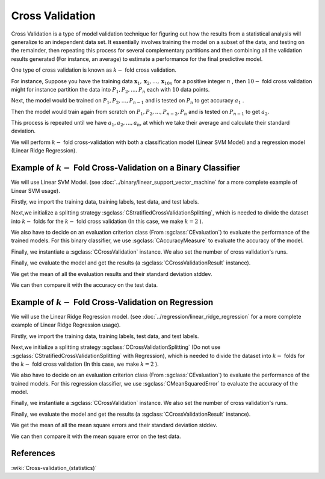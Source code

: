 ============================================
Cross Validation
============================================

Cross Validation is a type of model validation technique for figuring out how the
results from a statistical analysis will generalize to an independent data set. It
essentially involves training the model on a subset of the data, and testing on the
remainder, then repeating this process for several complementary partitions and then
combining all the validation results generated (For instance, an average) to estimate
a performance for the final predictive model.

One type of cross validation is known as :math:`k-` fold cross validation.

For instance, Suppose you have the training data :math:`\mathbf{x}_1,\mathbf{x}_2, ..., \mathbf{x}_{10n}`
for a positive integer :math:`n` , then :math:`10-` fold cross validation might for instance partition
the data into :math:`P_1, P_2, ..., P_n` each with :math:`10` data points.

Next, the model would be trained on :math:`P_1, P_2, ...,P_{n-1}` and is tested on :math:`P_n` to get accuracy
:math:`a_1` .

Then the model would train again from scratch on :math:`P_1, P_2, ...,P_{n-2}, P_{n}` and is tested on :math:`P_{n-1}`
to get :math:`a_2`.

This process is repeated until we have :math:`a_1, a_2, ..., a_n`, at which we take their average and calculate
their standard deviation.

We will perform :math:`k-` fold cross-validation with both a classification model (Linear SVM Model) and a
regression model (Linear Ridge Regression).

-------
Example of :math:`k-` Fold Cross-Validation on a Binary Classifier
-------
We will use Linear SVM Model. (see :doc:`../binary/linear_support_vector_machine` for a more complete example of Linear SVM usage).

Firstly, we import the training data, training labels, test data, and test labels.

.. sgexample:: cross_validation.sg:create_features

Next,we initialize a splitting strategy :sgclass:`CStratifiedCrossValidationSplitting`, which is needed
to divide the dataset into :math:`k-` folds for the :math:`k-` fold cross validation (In this case, we make :math:`k=2` ).

We also have to decide on an evaluation criterion class (From :sgclass:`CEvaluation`) to evaluate the performance of the trained models. For this binary classifier,
we use :sgclass:`CAccuracyMeasure` to evaluate the accuracy of the model.

Finally, we instantiate a :sgclass:`CCrossValidation` instance. We also set the number of cross validation's runs.

.. sgexample:: cross_validation.sg:create_cross_validation

Finally, we evaluate the model and get the results (a :sgclass:`CCrossValidationResult` instance).

.. sgexample:: cross_validation.sg:evaluate_and_get_result

We get the mean of all the evaluation results and their standard deviation stddev.

.. sgexample:: cross_validation.sg:get_results

We can then compare it with the accuracy on the test data.

.. sgexample:: cross_validation.sg:get_results_test_data



-------
Example of :math:`k-` Fold Cross-Validation on Regression
-------
We will use the Linear Ridge Regression model. (see :doc:`../regression/linear_ridge_regression` for a more
complete example of Linear Ridge Regression usage).

Firstly, we import the training data, training labels, test data, and test labels.

.. sgexample:: cross_validation.sg:create_features_REGRESSION

Next,we initialize a splitting strategy :sgclass:`CCrossValidationSplitting` (Do not use :sgclass:`CStratifiedCrossValidationSplitting`
with Regression), which is needed to divide the dataset into :math:`k-` folds for the :math:`k-` fold cross validation (In this case,
we make :math:`k=2` ).

We also have to decide on an evaluation criterion class (From :sgclass:`CEvaluation`) to evaluate the performance of the trained models.
For this regression classifier, we use :sgclass:`CMeanSquaredError` to evaluate the accuracy of the model.

Finally, we instantiate a :sgclass:`CCrossValidation` instance. We also set the number of cross validation's runs.

.. sgexample:: cross_validation.sg:create_cross_validation_REGRESSION

Finally, we evaluate the model and get the results (a :sgclass:`CCrossValidationResult` instance).

.. sgexample:: cross_validation.sg:evaluate_and_get_result_REGRESSION

We get the mean of all the mean square errors and their standard deviation stddev.

.. sgexample:: cross_validation.sg:get_results_REGRESSION

We can then compare it with the mean square error on the test data.

.. sgexample:: cross_validation.sg:evaluate_error_REGRESSION


----------
References
----------

:wiki:`Cross-validation_(statistics)`
